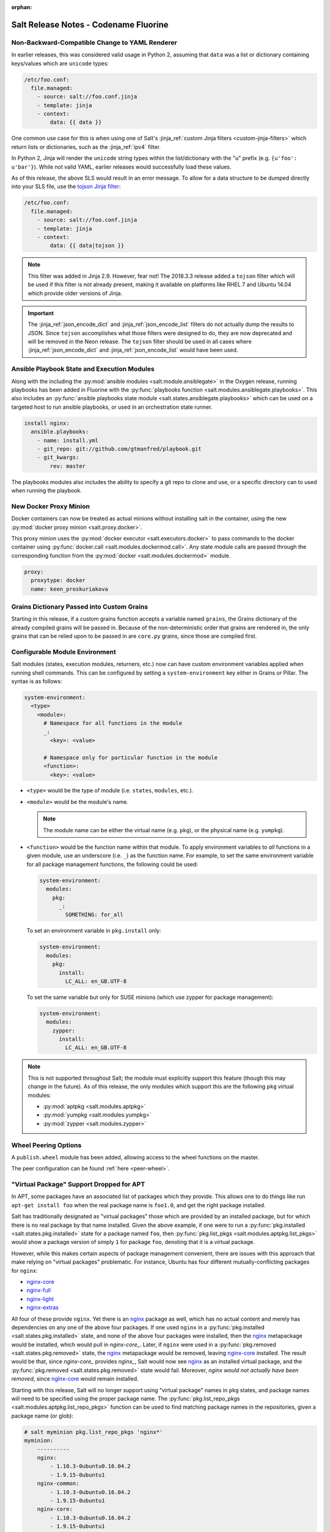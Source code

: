 :orphan:

======================================
Salt Release Notes - Codename Fluorine
======================================

Non-Backward-Compatible Change to YAML Renderer
===============================================

In earlier releases, this was considered valid usage in Python 2, assuming that
``data`` was a list or dictionary containing keys/values which are ``unicode``
types:

.. code-block:: jinja

    /etc/foo.conf:
      file.managed:
        - source: salt://foo.conf.jinja
        - template: jinja
        - context:
            data: {{ data }}

One common use case for this is when using one of Salt's :jinja_ref:`custom
Jinja filters <custom-jinja-filters>` which return lists or dictionaries, such
as the :jinja_ref:`ipv4` filter.

In Python 2, Jinja will render the ``unicode`` string types within the
list/dictionary with the "u" prefix (e.g. ``{u'foo': u'bar'}``). While not
valid YAML, earlier releases would successfully load these values.

As of this release, the above SLS would result in an error message. To allow
for a data structure to be dumped directly into your SLS file, use the `tojson
Jinja filter`_:

.. code-block:: jinja

    /etc/foo.conf:
      file.managed:
        - source: salt://foo.conf.jinja
        - template: jinja
        - context:
            data: {{ data|tojson }}

.. note::
    This filter was added in Jinja 2.9. However, fear not! The 2018.3.3 release
    added a ``tojson`` filter which will be used if this filter is not already
    present, making it available on platforms like RHEL 7 and Ubuntu 14.04
    which provide older versions of Jinja.

.. important::
    The :jinja_ref:`json_encode_dict` and :jinja_ref:`json_encode_list` filters
    do not actually dump the results to JSON. Since ``tojson`` accomplishes
    what those filters were designed to do, they are now deprecated and will be
    removed in the Neon release. The ``tojson`` filter should be used in all
    cases where :jinja_ref:`json_encode_dict` and :jinja_ref:`json_encode_list`
    would have been used.

.. _`tojson Jinja filter`: http://jinja.pocoo.org/docs/2.10/templates/#tojson

Ansible Playbook State and Execution Modules
============================================

Along with the including the :py:mod:`ansible modules
<salt.module.ansiblegate>` in the Oxygen release, running playbooks has been
added in Fluorine with the :py:func:`playbooks function
<salt.modules.ansiblegate.playbooks>`.  This also includes an :py:func:`ansible
playbooks state module <salt.states.ansiblegate.playbooks>` which can be used
on a targeted host to run ansible playbooks, or used in an
orchestration state runner.

.. code-block:: yaml

    install nginx:
      ansible.playbooks:
        - name: install.yml
        - git_repo: git://github.com/gtmanfred/playbook.git
        - git_kwargs:
            rev: master

The playbooks modules also includes the ability to specify a git repo to clone
and use, or a specific directory can to used when running the playbook.

New Docker Proxy Minion
=======================

Docker containers can now be treated as actual minions without installing salt
in the container, using the new :py:mod:`docker proxy minion <salt.proxy.docker>`.

This proxy minion uses the :py:mod:`docker executor <salt.executors.docker>` to
pass commands to the docker container using :py:func:`docker.call
<salt.modules.dockermod.call>`.  Any state module calls are passed through the
corresponding function from the :py:mod:`docker <salt.modules.dockermod>`
module.

.. code-block:: yaml

    proxy:
      proxytype: docker
      name: keen_proskuriakova

Grains Dictionary Passed into Custom Grains
===========================================

Starting in this release, if a custom grains function accepts a variable named
``grains``, the Grains dictionary of the already compiled grains will be passed
in.  Because of the non-deterministic order that grains are rendered in, the
only grains that can be relied upon to be passed in are ``core.py`` grains,
since those are compiled first.

Configurable Module Environment
===============================

Salt modules (states, execution modules, returners, etc.) now can have custom
environment variables applied when running shell commands. This can be
configured by setting a ``system-environment`` key either in Grains or Pillar.
The syntax is as follows:

.. code-block:: yaml

    system-environment:
      <type>
        <module>:
          # Namespace for all functions in the module
          _:
            <key>: <value>

          # Namespace only for particular function in the module
          <function>:
            <key>: <value>

- ``<type>`` would be the type of module (i.e. ``states``, ``modules``, etc.).

- ``<module>`` would be the module's name.

  .. note::
      The module name can be either the virtual name (e.g. ``pkg``), or the
      physical name (e.g. ``yumpkg``).

- ``<function>`` would be the function name within that module. To apply
  environment variables to *all* functions in a given module, use an underscore
  (i.e. ``_``) as the function name. For example, to set the same environment
  variable for all package management functions, the following could be used:

  .. code-block:: yaml

      system-environment:
        modules:
          pkg:
            _:
              SOMETHING: for_all

  To set an environment variable in ``pkg.install`` only:

  .. code-block:: yaml

      system-environment:
        modules:
          pkg:
            install:
              LC_ALL: en_GB.UTF-8

  To set the same variable but only for SUSE minions (which use zypper for
  package management):

  .. code-block:: yaml

      system-environment:
        modules:
          zypper:
            install:
              LC_ALL: en_GB.UTF-8

.. note::
    This is not supported throughout Salt; the module must explicitly support
    this feature (though this may change in the future). As of this release,
    the only modules which support this are the following ``pkg`` virtual
    modules:

    - :py:mod:`aptpkg <salt.modules.aptpkg>`
    - :py:mod:`yumpkg <salt.modules.yumpkg>`
    - :py:mod:`zypper <salt.modules.zypper>`

Wheel Peering Options
=====================

A ``publish.wheel`` module has been added, allowing access to the wheel
functions on the master.

.. warning:

    This can be used to gain full access of the master.  This should be used
    sparingly and only when it cannot be avoided.

The peer configuration can be found :ref:`here <peer-wheel>`.


"Virtual Package" Support Dropped for APT
=========================================

In APT, some packages have an associated list of packages which they provide.
This allows one to do things like run ``apt-get install foo`` when the real
package name is ``foo1.0``, and get the right package installed.

Salt has traditionally designated as "virtual packages" those which are
provided by an installed package, but for which there is no real package by
that name installed. Given the above example, if one were to run a
:py:func:`pkg.installed <salt.states.pkg.installed>` state for a package named
``foo``, then :py:func:`pkg.list_pkgs <salt.modules.aptpkg.list_pkgs>` would
show a package version of simply ``1`` for package ``foo``, denoting that it is
a virtual package.

However, while this makes certain aspects of package management convenient,
there are issues with this approach that make relying on "virtual packages"
problematic. For instance, Ubuntu has four different mutually-conflicting
packages for ``nginx``:

- nginx-core_
- nginx-full_
- nginx-light_
- nginx-extras_

All four of these provide ``nginx``. Yet there is an nginx_ package as well,
which has no actual content and merely has dependencies on any one of the above
four packages. If one used ``nginx`` in a :py:func:`pkg.installed
<salt.states.pkg.installed>` state, and none of the above four packages were
installed, then the nginx_ metapackage would be installed, which would pull in
`nginx-core_`.  Later, if ``nginx`` were used in a :py:func:`pkg.removed
<salt.states.pkg.removed>` state, the nginx_ metapackage would be removed,
leaving nginx-core_ installed. The result would be that, since `nginx-core_`
provides `nginx_`, Salt would now see nginx_ as an installed virtual package,
and the :py:func:`pkg.removed <salt.states.pkg.removed>` state would fail.
Moreover, *nginx would not actually have been removed*, since nginx-core_ would
remain installed.

.. _nginx-core: https://packages.ubuntu.com/xenial/nginx-core
.. _nginx-full: https://packages.ubuntu.com/xenial/nginx-full
.. _nginx-light: https://packages.ubuntu.com/xenial/nginx-light
.. _nginx-extras: https://packages.ubuntu.com/xenial/nginx-extras
.. _nginx: https://packages.ubuntu.com/xenial/nginx

Starting with this release, Salt will no longer support using "virtual package"
names in ``pkg`` states, and package names will need to be specified using the
proper package name. The :py:func:`pkg.list_repo_pkgs
<salt.modules.aptpkg.list_repo_pkgs>` function can be used to find matching
package names in the repositories, given a package name (or glob):

.. code-block:: bash

    # salt myminion pkg.list_repo_pkgs 'nginx*'
    myminion:
        ----------
        nginx:
            - 1.10.3-0ubuntu0.16.04.2
            - 1.9.15-0ubuntu1
        nginx-common:
            - 1.10.3-0ubuntu0.16.04.2
            - 1.9.15-0ubuntu1
        nginx-core:
            - 1.10.3-0ubuntu0.16.04.2
            - 1.9.15-0ubuntu1
        nginx-core-dbg:
            - 1.10.3-0ubuntu0.16.04.2
            - 1.9.15-0ubuntu1
        nginx-doc:
            - 1.10.3-0ubuntu0.16.04.2
            - 1.9.15-0ubuntu1
        nginx-extras:
            - 1.10.3-0ubuntu0.16.04.2
            - 1.9.15-0ubuntu1
        nginx-extras-dbg:
            - 1.10.3-0ubuntu0.16.04.2
            - 1.9.15-0ubuntu1
        nginx-full:
            - 1.10.3-0ubuntu0.16.04.2
            - 1.9.15-0ubuntu1
        nginx-full-dbg:
            - 1.10.3-0ubuntu0.16.04.2
            - 1.9.15-0ubuntu1
        nginx-light:
            - 1.10.3-0ubuntu0.16.04.2
            - 1.9.15-0ubuntu1
        nginx-light-dbg:
            - 1.10.3-0ubuntu0.16.04.2
            - 1.9.15-0ubuntu1

Alternatively, the newly-added :py:func:`pkg.show <salt.modules.aptpkg.show>`
function can be used to get more detailed information about a given package and
help determine what package name is correct:

.. code-block:: bash

    # salt myminion pkg.show 'nginx*' filter=description,provides
    myminion:
        ----------
        nginx:
            ----------
            1.10.3-0ubuntu0.16.04.2:
                ----------
                Description:
                    small, powerful, scalable web/proxy server
            1.9.15-0ubuntu1:
                ----------
                Description:
                    small, powerful, scalable web/proxy server
        nginx-common:
            ----------
            1.10.3-0ubuntu0.16.04.2:
                ----------
                Description:
                    small, powerful, scalable web/proxy server - common files
            1.9.15-0ubuntu1:
                ----------
                Description:
                    small, powerful, scalable web/proxy server - common files
        nginx-core:
            ----------
            1.10.3-0ubuntu0.16.04.2:
                ----------
                Description:
                    nginx web/proxy server (core version)
                Provides:
                    httpd, httpd-cgi, nginx
            1.9.15-0ubuntu1:
                ----------
                Description:
                    nginx web/proxy server (core version)
                Provides:
                    httpd, httpd-cgi, nginx
        nginx-core-dbg:
            ----------
            1.10.3-0ubuntu0.16.04.2:
                ----------
                Description:
                    nginx web/proxy server (core version) - debugging symbols
            1.9.15-0ubuntu1:
                ----------
                Description:
                    nginx web/proxy server (core version) - debugging symbols
        nginx-doc:
            ----------
            1.10.3-0ubuntu0.16.04.2:
                ----------
                Description:
                    small, powerful, scalable web/proxy server - documentation
            1.9.15-0ubuntu1:
                ----------
                Description:
                    small, powerful, scalable web/proxy server - documentation
        nginx-extras:
            ----------
            1.10.3-0ubuntu0.16.04.2:
                ----------
                Description:
                    nginx web/proxy server (extended version)
                Provides:
                    httpd, httpd-cgi, nginx
            1.9.15-0ubuntu1:
                ----------
                Description:
                    nginx web/proxy server (extended version)
                Provides:
                    httpd, httpd-cgi, nginx
        nginx-extras-dbg:
            ----------
            1.10.3-0ubuntu0.16.04.2:
                ----------
                Description:
                    nginx web/proxy server (extended version) - debugging symbols
            1.9.15-0ubuntu1:
                ----------
                Description:
                    nginx web/proxy server (extended version) - debugging symbols
        nginx-full:
            ----------
            1.10.3-0ubuntu0.16.04.2:
                ----------
                Description:
                    nginx web/proxy server (standard version)
                Provides:
                    httpd, httpd-cgi, nginx
            1.9.15-0ubuntu1:
                ----------
                Description:
                    nginx web/proxy server (standard version)
                Provides:
                    httpd, httpd-cgi, nginx
        nginx-full-dbg:
            ----------
            1.10.3-0ubuntu0.16.04.2:
                ----------
                Description:
                    nginx web/proxy server (standard version) - debugging symbols
            1.9.15-0ubuntu1:
                ----------
                Description:
                    nginx web/proxy server (standard version) - debugging symbols
        nginx-light:
            ----------
            1.10.3-0ubuntu0.16.04.2:
                ----------
                Description:
                    nginx web/proxy server (basic version)
                Provides:
                    httpd, httpd-cgi, nginx
            1.9.15-0ubuntu1:
                ----------
                Description:
                    nginx web/proxy server (basic version)
                Provides:
                    httpd, httpd-cgi, nginx
        nginx-light-dbg:
            ----------
            1.10.3-0ubuntu0.16.04.2:
                ----------
                Description:
                    nginx web/proxy server (basic version) - debugging symbols
            1.9.15-0ubuntu1:
                ----------
                Description:
                    nginx web/proxy server (basic version) - debugging symbols


Minion Startup Events
=====================

When a minion starts up it sends a notification on the event bus with a tag
that looks like this: ``salt/minion/<minion_id>/start``. For historical reasons
the minion also sends a similar event with an event tag like this:
``minion_start``. This duplication can cause a lot of clutter on the event bus
when there are many minions. Set ``enable_legacy_startup_events: False`` in the
minion config to ensure only the ``salt/minion/<minion_id>/start`` events are
sent.

The new :conf_minion:`enable_legacy_startup_events` minion config option
defaults to ``True``, but will be set to default to ``False`` beginning with
the Neon release of Salt.

The Salt Syndic currently sends an old style ``syndic_start`` event as well. The
syndic respects :conf_minion:`enable_legacy_startup_events` as well.


Failhard changes
================

It is now possible to override a global failhard setting with a state-level
failhard setting. This is most useful in case where global failhard is set to
``True`` and you want the execution not to stop for a specific state that
could fail, by setting the state level failhard to ``False``.
This also allows for the use of ``onfail*``-requisites, which would previously
be ignored when a global failhard was set to ``True``.
This is a deviation from previous behavior, where the global failhard setting
always resulted in an immediate stop whenever any state failed (regardless
of whether the failing state had a failhard setting of its own, or whether
any ``onfail*``-requisites were used).


Pass Through Options to :py:func:`file.serialize <salt.states.file.serialize>` State
====================================================================================

This allows for more granular control over the way in which the dataset is
serialized. See the documentation for the new ``serializer_opts`` option in the
:py:func:`file.serialize <salt.states.file.serialize>` state for more
information.


:py:func:`file.patch <salt.sates.file.patch>` State Rewritten
=============================================================

The :py:func:`file.patch <salt.sates.file.patch>` state has been rewritten with
several new features:

- Patch sources can now be remote files instead of only ``salt://`` URLs
- Multi-file patches are now supported
- Patch files can be templated

In addition, it is no longer necessary to specify what the hash of the patched
file should be.

New no_proxy Minion Configuration
=================================

Pass a list of hosts using the ``no_proxy`` minion config option to bypass an HTTP
proxy.

.. note::
    This key does nothing unless proxy_host is configured and it does not support
    any kind of wildcards.

.. code-block:: yaml

    no_proxy: [ '127.0.0.1', 'foo.tld' ]

Changes to :py:mod:`slack <salt.engines.slack>` Engine
======================================================

The output returned to Slack from functions run using this engine is now
formatted using that function's proper outputter. Earlier releases would format
the output in YAML for all functions except for when states were run.

Enhancements to :py:mod:`wtmp <salt.beacons.wtmp>` Beacon
=========================================================

A new key, ``action``, has been added to the events fired by this beacon, which
will contain either the string ``login`` or ``logout``. This will simplify
reactors which use this beacon's data, as it will no longer be necessary to
check the integer value of the ``type`` key to know whether the event is a
login or logout.

Additionally, in the event that your platform has a non-standard ``utmp.h``,
you can now configure which type numbers indicate a login and logout.

See the :py:mod:`wtmp beacon documentation <salt.beacons.wtmp>` for more
information.

Deprecations
============

API Deprecations
----------------

Support for :ref:`LocalClient <local-client>`'s ``expr_form`` argument has
been removed. Please use ``tgt_type`` instead. This change was made due to
numerous reports of confusion among community members, since the targeting
method is published to minions as ``tgt_type``, and appears as ``tgt_type``
in the job cache as well.

Those who are using the :ref:`LocalClient <local-client>` (either directly,
or implicitly via a :ref:`netapi module <all-netapi-modules>`) need to update
their code to use ``tgt_type``.

.. code-block:: python

    >>> import salt.client
    >>> local = salt.client.LocalClient()
    >>> local.cmd('*', 'cmd.run', ['whoami'], tgt_type='glob')
    {'jerry': 'root'}

Minion Configuration Deprecations
---------------------------------

The :conf_minion:`master_shuffle` configuration option is deprecated as of the
``Fluorine`` release. Please use the :conf_minion:`random_master` option instead.

Module Deprecations
-------------------

- The :py:mod:`napalm_network <salt.modules.napalm_network>` module has been
  changed as follows:

    - Support for the ``template_path`` has been removed from
      :py:func:`net.load_template <salt.modules.napalm_network.load_template>`
      function. This is because support for NAPALM native templates has been
      dropped.

- The :py:mod:`pip <salt.modules.pip>` module has been changed as follows:

    - Support for the ``no_chown`` option has been removed from
      :py:func:`pip.install <salt.modules.pip.install>` function.

- The :py:mod:`trafficserver <salt.modules.trafficserver>` module has been
  changed as follows:

    - The ``trafficserver.match_var`` function was removed. Please use
      :py:func:`trafficserver.match_metric
      <salt.modules.trafficserver.match_metric>` instead.

    - The ``trafficserver.read_var`` function was removed. Please use
      :py:func:`trafficserver.read_config
      <salt.modules.trafficserver.read_config>` instead.

    - The ``trafficserver.set_var`` function was removed. Please use
      :py:func:`trafficserver.set_config
      <salt.modules.trafficserver.set_config>` instead.

- The ``win_update`` module has been removed. It has been replaced by
  :py:mod:`win_wua <salt.modules.win_wua>`.

- The :py:mod:`win_wua <salt.modules.win_wua>` module has been changed as
  follows:

    - The ``win_wua.download_update`` and ``win_wua.download_updates``
      functions have been removed. Please use :py:func:`win_wua.download
      <salt.modules.win_wua.download>` instead.

    - The ``win_wua.install_update`` and ``win_wua.install_updates``
      functions have been removed. Please use :py:func:`win_wua.install
      <salt.modules.win_wua.install>` instead.

    - The ``win_wua.list_update`` function has been removed. Please use
      functions have been removed. Please use :py:func:`win_wua.get
      <salt.modules.win_wua.get>` instead.

    - The ``win_wua.list_updates`` function has been removed. Please use
      functions have been removed. Please use :py:func:`win_wua.list
      <salt.modules.win_wua.list_>` instead.

Pillar Deprecations
-------------------

- The :py:mod:`vault <salt.pillar.vault>` external pillar has been changed as
  follows:

    - Support for the ``profile`` argument was removed. Any options passed up
      until and following the first ``path=`` are discarded.

Roster Deprecations
-------------------

- The :py:mod:`cache <salt.roster.cache>` roster has been changed as follows:

    - Support for ``roster_order`` as a list or tuple has been removed. As of
      the ``Fluorine`` release, ``roster_order`` must be a dictionary.

    - The ``roster_order`` option now includes IPv6 in addition to IPv4 for the
      ``private``, ``public``, ``global`` or ``local`` settings. The syntax for
      these settings has changed to ``ipv4-*`` or ``ipv6-*``, respectively.

State Deprecations
------------------

- The ``docker`` state module has been removed

    - In :ref:`2017.7.0 <release-2017-7-0>`, the states from this module were
      split into four separate state modules:

        - :py:mod:`docker_container <salt.states.docker_container>`

        - :py:mod:`docker_image <salt.states.docker_image>`

        - :py:mod:`docker_volume <salt.states.docker_volume>`

        - :py:mod:`docker_network <salt.states.docker_network>`

    - The ``docker`` module remained, for backward-compatibility, but it has now
      been removed. Please update SLS files to use the new state names:

        - ``docker.running`` => :py:func:`docker_container.running
          <salt.states.docker_container.running>`

        - ``docker.stopped`` => :py:func:`docker_container.stopped
          <salt.states.docker_container.stopped>`

        - ``docker.absent`` => :py:func:`docker_container.absent
          <salt.states.docker_container.absent>`

        - ``docker.network_present`` => :py:func:`docker_network.present
          <salt.states.docker_network.present>`

        - ``docker.network_absent`` => :py:func:`docker_network.absent
          <salt.states.docker_network.absent>`

        - ``docker.image_present`` => :py:func:`docker_image.present
          <salt.states.docker_image.present>`

        - ``docker.image_absent`` => :py:func:`docker_image.absent
          <salt.states.docker_image.absent>`

        - ``docker.volume_present`` => :py:func:`docker_volume.present
          <salt.states.docker_volume.present>`

        - ``docker.volume_absent`` => :py:func:`docker_volume.absent
          <salt.states.docker_volume.absent>`

- The :py:mod:`docker_network <salt.states.docker_network>` state module has
  been changed as follows:

    - The ``driver`` option has been removed from
      :py:func:`docker_network.absent <salt.states.docker_network.absent>`.  It
      had no functionality, as the state simply deletes the specified network
      name if it exists.

- The deprecated ``ref`` option has been removed from the
  :py:func:`git.detached <salt.states.git.detached>` state. Please use ``rev``
  instead.

- The ``k8s`` state module has been removed in favor of the :py:mod:`kubernetes
  <salt.states.kubernetes>` state mdoule. Please update SLS files as follows:

    - In place of ``k8s.label_present``, use
      :py:func:`kubernetes.node_label_present
      <salt.states.kubernetes.node_label_present>`

    - In place of ``k8s.label_absent``, use
      :py:func:`kubernetes.node_label_absent
      <salt.states.kubernetes.node_label_absent>`

    - In place of ``k8s.label_folder_absent``, use
      :py:func:`kubernetes.node_label_folder_absent
      <salt.states.kubernetes.node_label_folder_absent>`

- Support for the ``template_path`` option in the :py:func:`netconfig.managed
  <salt.states.netconfig.managed` state has been removed. This is because
  support for NAPALM native templates has been dropped.

- Support for the ``no_chown`` option in the
  :py:func:`pip.insalled <salt.states.pip.installed>` state has been removed.

- The :py:func:`trafficserver.set_var <salt.states.trafficserver.set_var>`
  state has been removed. Please use :py:func:`trafficserver.config
  <salt.states.trafficserver.config>` instead.

- Support for the ``no_chown`` option in the
  :py:func`virtualenv.managed <salt.states.virtualenv.managed>` function has
  been removed.

- The ``win_update`` state module has been removed. It has been replaced by
  :py:mod:`win_wua <salt.states.win_wua>`.

- Support for virtual packages has been removed from the
  py:mod:`pkg state <salt.states.pkg>`.

Utils Deprecations
------------------

The ``cloud`` utils module had the following changes:

- Support for the ``cache_nodes_ip`` function in :mod:`salt utils module <salt.utils.cloud>`
  has been removed. The function was incomplete and non-functional.

The ``vault`` utils module had the following changes:

- Support for specifying Vault connection data within a 'profile' has been removed.
  Please see the :mod:`vault execution module <salt.modules.vault>` documentation for
  details on the new configuration schema.

Dependency Deprecations
-----------------------

Salt-Cloud has been updated to use the ``pypsexec`` Python library instead of the
``winexe`` executable. Both ``winexe`` and ``pypsexec`` run remote commands
against Windows OSes. Since ``winexe`` is not packaged for every system, it has
been deprecated in favor of ``pypsexec``.

Salt-Cloud has deprecated the use ``impacket`` in favor of ``smbprotocol``.
This changes was made because ``impacket`` is not compatible with Python 3.

SaltSSH major updates
=====================

SaltSSH now works across different major Python versions. Python 2.7 ~ Python 3.x
are now supported transparently. Requirement is, however, that the SaltMaster should
have installed Salt, including all related dependencies for Python 2 and Python 3.
Everything needs to be importable from the respective Python environment.

SaltSSH can bundle up an arbitrary version of Salt. If there would be an old box for
example, running an outdated and unsupported Python 2.6, it is still possible from
a SaltMaster with Python 3.5 or newer to access it. This feature requires an additional
configuration in /etc/salt/master as follows:


.. code-block:: yaml

       ssh_ext_alternatives:
           2016.3:                     # Namespace, can be actually anything.
               py-version: [2, 6]      # Constraint to specific interpreter version
               path: /opt/2016.3/salt  # Main Salt installation
               dependencies:           # List of dependencies and their installation paths
                 jinja2: /opt/jinja2
                 yaml: /opt/yaml
                 tornado: /opt/tornado
                 msgpack: /opt/msgpack
                 certifi: /opt/certifi
                 singledispatch: /opt/singledispatch.py
                 singledispatch_helpers: /opt/singledispatch_helpers.py
                 markupsafe: /opt/markupsafe
                 backports_abc: /opt/backports_abc.py

It is also possible to use several alternative versions of Salt. You can for
instance generate a minimal tarball using runners and include that. But this is
only possible, when such specific Salt version is also available on the Master
machine, although does not need to be directly installed together with the
older Python interpreter.

SaltSSH now support private key's passphrase. You can configure it by:

* `--priv-passwd` for salt-ssh cli
* `salt_priv_passwd` for salt master configure file
* `priv_passwd` for salt roster file


State Module Changes
====================

:py:mod:`salt <salt.states.saltmod>` State Module (used in orchestration)
-------------------------------------------------------------------------

The ``test`` option now defaults to None. A value of ``True`` or ``False`` set
here is passed to the state being run and can be used to override a ``test:
True`` option set in the minion's config file. In previous releases the
minion's config option would take precedence and it would be impossible to run
an orchestration on a minion with test mode set to True in the config file.

If a minion is not in permanent test mode due to the config file and the 'test'
argument here is left as None then a value of ``test=True`` on the command-line is
passed correctly to the minion to run an orchestration in test mode. At present
it is not possible to pass ``test=False`` on the command-line to override a
minion in permanent test mode and so the ``test: False`` option must still be set
in the orchestration file.

:py:func:`event.send <salt.states.event.send>` State
----------------------------------------------------

The :py:func:`event.send <salt.states.event.send>` state does not know the
results of the sent event, so returns changed every state run.  It can now be
set to return changed or unchanged.

:py:mod:`influxdb_user.present <salt.states.influxdb_user>` Influxdb User Module State
---------------------------------------------------------------------------------------

The ``password`` parameter has been changed to ``passwd`` to remove the
name collusion with the influxdb client configuration (``client_kwargs``)
allowing management of users when authentication is enabled on the influxdb
instance

Old behavior:

.. code-block:: example user in influxdb

    influxdb_user.present:
      - name: exampleuser
      - password: exampleuserpassword
      - user: admin
      - password: adminpassword

New behavior:

.. code-block:: example user in influxdb

    influxdb_user.present:
      - name: exampleuser
      - passwd: exampleuserpassword
      - user: admin
      - password: adminpassword

LDAP External Authentication
============================

freeipa ``groupattribute`` support
----------------------------------

Previously, if Salt was using external authentication against a freeipa LDAP
system it could only search for users via the ``accountattributename`` field.
This release add an additional search using the ``groupattribute`` field as
well.  The original ``accountattributename`` search is done first then the
``groupattribute`` allowing for backward compatibility with previous Salt
releases.

Jinja Include Relative Paths
============================

When a jinja include template name begins with ``./`` or
``../`` then the import will be relative to the importing file.

Prior practices required the following construct:

.. code-block:: jinja

    {% from tpldir ~ '/foo' import bar %}

A more "natural" construct is now supported:

.. code-block:: jinja

    {% from './foo' import bar %}

Comparatively when importing from a parent directory - prior practice:

.. code-block:: jinja

    {% from tpldir ~ '/../foo' import bar %}

New style for including from a parent directory:

.. code-block:: jinja

    {% from '../foo' import bar %}

salt-api
========

salt-api Windows support
------------------------

Previously, salt-api was was not supported on the Microsoft Windows platforms. Now it is!
salt-api provides a RESTful interface to a running Salt system. It allows
for viewing minions, runners, and jobs as well as running execution modules
and runners of a running Salt system through a REST API that returns JSON.
See Salt-API_ documentation.
.. _Salt-API: https://docs.saltstack.com/en/latest/topics/netapi/index.html

Logging Changes
===============

Include Job ID (JID) in Minion and Master Logs
----------------------------------------------

The Job ID (JID) can now be optionally included in both the minion and master logs
by including ``jid`` in either the ``log_fmt_console`` or ``log_fmt_logfile``
configuration option:

.. code-block:: yaml

   log_fmt_console: "[%(levelname)-8s] %(jid)s %(message)s"

The will cause the JID to be included in any log entries that are related to a 
particular Salt job.  The JID will be included using the default format, 
``[JID: %(jid)s]`` but can be overriden with the ``log_fmt_jid`` configuration item.

.. code-block:: yaml

   log_fmt_jid: "[JID: %(jid)s]"

Security
========

Windows runas changes
---------------------

A password is no longer required with ``runas`` under normal circumstances.
The password option is only needed if the minion process is run under a
restricted (non-administrator) account. In the aforementioned case, a password
is only required when using the ``runas`` argument to run command as a
different user.
